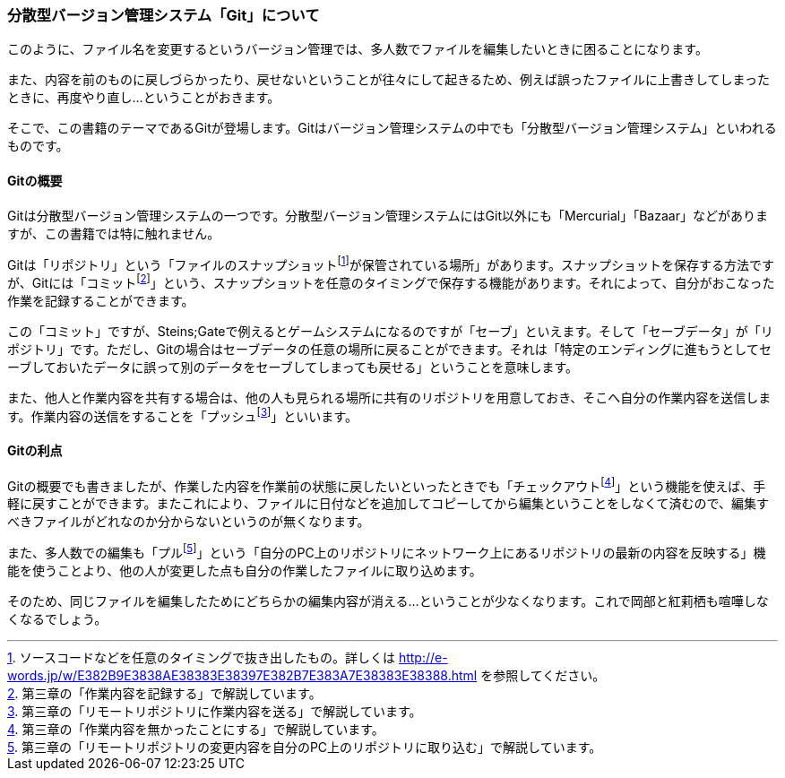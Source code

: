 [[distributed-revision-control]]

=== 分散型バージョン管理システム「Git」について

このように、ファイル名を変更するというバージョン管理では、多人数でファイルを編集したいときに困ることになります。

また、内容を前のものに戻しづらかったり、戻せないということが往々にして起きるため、例えば誤ったファイルに上書きしてしまったときに、再度やり直し…ということがおきます。

そこで、この書籍のテーマであるGitが登場します。Gitはバージョン管理システムの中でも「分散型バージョン管理システム」といわれるものです。

==== Gitの概要

Gitは分散型バージョン管理システムの一つです。分散型バージョン管理システムにはGit以外にも「Mercurial」「Bazaar」などがありますが、この書籍では特に触れません。

Gitは「リポジトリ」という「ファイルのスナップショットfootnote:[ソースコードなどを任意のタイミングで抜き出したもの。詳しくは http://e-words.jp/w/E382B9E3838AE38383E38397E382B7E383A7E38383E38388.html を参照してください。]が保管されている場所」があります。スナップショットを保存する方法ですが、Gitには「コミットfootnote:[第三章の「作業内容を記録する」で解説しています。]」という、スナップショットを任意のタイミングで保存する機能があります。それによって、自分がおこなった作業を記録することができます。

この「コミット」ですが、Steins;Gateで例えるとゲームシステムになるのですが「セーブ」といえます。そして「セーブデータ」が「リポジトリ」です。ただし、Gitの場合はセーブデータの任意の場所に戻ることができます。それは「特定のエンディングに進もうとしてセーブしておいたデータに誤って別のデータをセーブしてしまっても戻せる」ということを意味します。

また、他人と作業内容を共有する場合は、他の人も見られる場所に共有のリポジトリを用意しておき、そこへ自分の作業内容を送信します。作業内容の送信をすることを「プッシュfootnote:[第三章の「リモートリポジトリに作業内容を送る」で解説しています。]」といいます。

==== Gitの利点

Gitの概要でも書きましたが、作業した内容を作業前の状態に戻したいといったときでも「チェックアウトfootnote:[第三章の「作業内容を無かったことにする」で解説しています。]」という機能を使えば、手軽に戻すことができます。またこれにより、ファイルに日付などを追加してコピーしてから編集ということをしなくて済むので、編集すべきファイルがどれなのか分からないというのが無くなります。

また、多人数での編集も「プルfootnote:[第三章の「リモートリポジトリの変更内容を自分のPC上のリポジトリに取り込む」で解説しています。]」という「自分のPC上のリポジトリにネットワーク上にあるリポジトリの最新の内容を反映する」機能を使うことより、他の人が変更した点も自分の作業したファイルに取り込めます。

そのため、同じファイルを編集したためにどちらかの編集内容が消える…ということが少なくなります。これで岡部と紅莉栖も喧嘩しなくなるでしょう。
